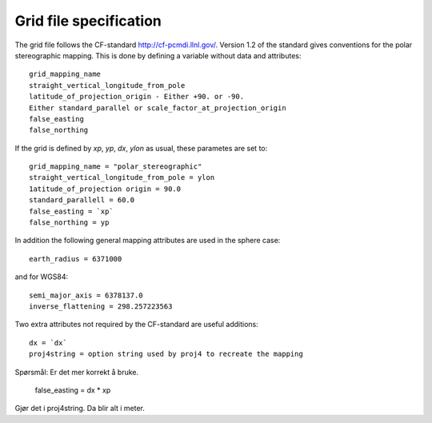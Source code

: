 =======================
Grid file specification
=======================

The grid file follows the CF-standard http://cf-pcmdi.llnl.gov/.
Version 1.2 of the standard gives conventions for the polar
stereographic mapping. This is done by defining a variable without
data and attributes::

  grid_mapping_name
  straight_vertical_longitude_from_pole
  latitude_of_projection_origin - Either +90. or -90.
  Either standard_parallel or scale_factor_at_projection_origin
  false_easting
  false_northing

If the grid is defined by `xp`, `yp`, `dx`, `ylon` as usual, these 
parametes are set to:: 

  grid_mapping_name = "polar_stereographic"
  straight_vertical_longitude_from_pole = ylon
  1atitude_of_projection origin = 90.0
  standard_parallell = 60.0
  false_easting = `xp`
  false_northing = yp

In addition the following general mapping attributes are used
in the sphere case::

  earth_radius = 6371000

and for WGS84::

  semi_major_axis = 6378137.0
  inverse_flattening = 298.257223563
  
Two extra attributes not required by the CF-standard are
useful additions::

  dx = `dx`
  proj4string = option string used by proj4 to recreate the mapping

Spørsmål: Er det mer korrekt å bruke.

  false_easting = dx * xp
  
Gjør det i proj4string. Da blir alt i meter.
